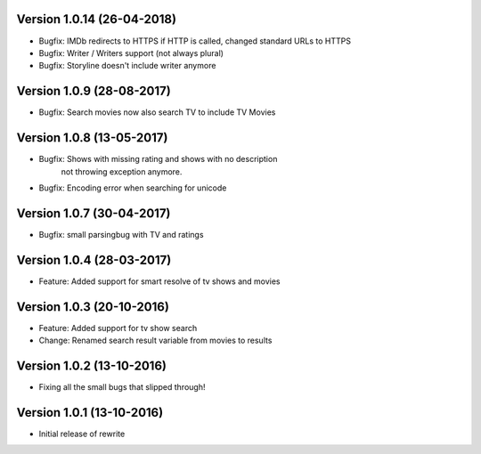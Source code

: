 Version 1.0.14 (26-04-2018)
===========================================================

*   Bugfix: IMDb redirects to HTTPS if HTTP is called, changed standard URLs to HTTPS
*   Bugfix: Writer / Writers support (not always plural)
*   Bugfix: Storyline doesn't include writer anymore

Version 1.0.9 (28-08-2017)
===========================================================

*   Bugfix: Search movies now also search TV to include TV Movies

Version 1.0.8 (13-05-2017)
===========================================================

*   Bugfix: Shows with missing rating and shows with no description
            not throwing exception anymore.
*   Bugfix: Encoding error when searching for unicode

Version 1.0.7 (30-04-2017)
===========================================================

*   Bugfix: small parsingbug with TV and ratings

Version 1.0.4 (28-03-2017)
===========================================================

*   Feature: Added support for smart resolve of tv shows and movies

Version 1.0.3 (20-10-2016)
===========================================================

*   Feature: Added support for tv show search
*   Change: Renamed search result variable from movies to results

Version 1.0.2 (13-10-2016)
===========================================================

*   Fixing all the small bugs that slipped through!

Version 1.0.1 (13-10-2016)
===========================================================

*   Initial release of rewrite
